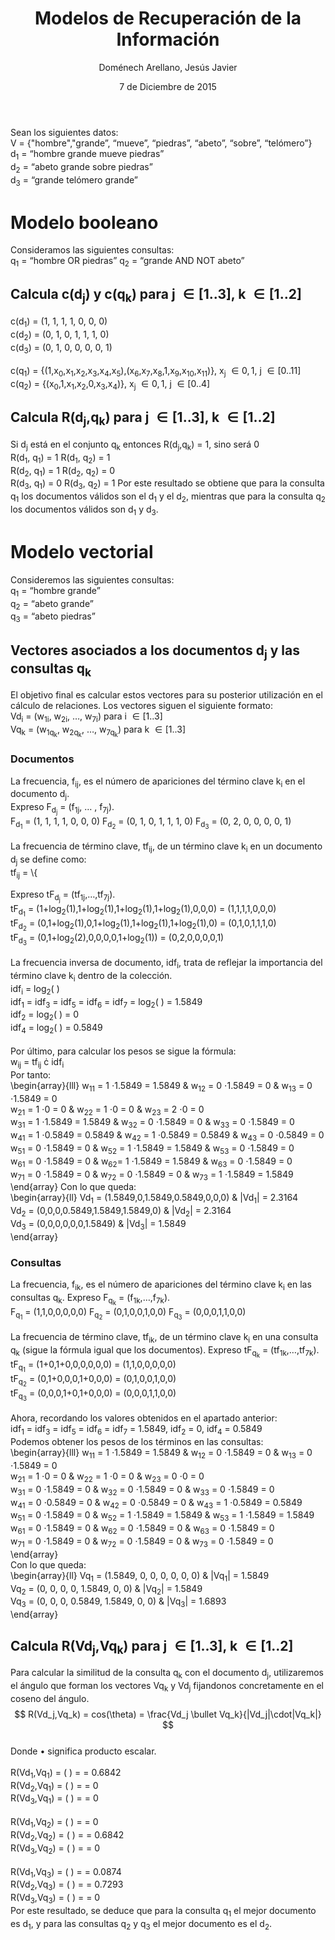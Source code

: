 #+title: Modelos de Recuperación de la Información
#+author: Doménech Arellano, Jesús Javier
#+date: 7 de Diciembre de 2015
Sean los siguientes datos:\\
V = {"hombre","grande”, “mueve”, “piedras”, “abeto”, “sobre”, “telómero”}\\
d_1 = “hombre grande mueve piedras”\\
d_2 = “abeto grande sobre piedras”\\
d_3 = “grande telómero grande”
* Modelo booleano
Consideramos las siguientes consultas:\\
q_1 = “hombre OR piedras” \hspace{ 2 mm} q_2 = “grande AND NOT abeto”
** Calcula c(d_j) y c(q_k) para j \in [1..3], k \in [1..2]
c(d_1) = (1, 1, 1, 1, 0, 0, 0)\\
c(d_2) = (0, 1, 0, 1, 1, 1, 0)\\
c(d_3) = (0, 1, 0, 0, 0, 0, 1)\\
\\
c(q_1) = {(1,x_0,x_1,x_2,x_3,x_4,x_5),(x_6,x_7,x_8,1,x_9,x_{10},x_{11})}, x_j \in {0,1}, j \in [0..11]\\
c(q_2) = {(x_0,1,x_1,x_2,0,x_3,x_4)}, x_j \in {0,1}, j \in [0..4]
** Calcula R(d_j,q_k) para j \in [1..3], k \in [1..2]
Si d_j está en el conjunto q_k entonces R(d_j,q_k) = 1, sino será 0\\
R(d_1, q_1) = 1 \hspace{10 mm} R(d_1, q_2) = 1\\
R(d_2, q_1) = 1 \hspace{10 mm} R(d_2, q_2) = 0\\
R(d_3, q_1) = 0 \hspace{10 mm} R(d_3, q_2) = 1
Por este resultado se obtiene que para la consulta q_1 los documentos
válidos son el d_1 y el d_2, mientras que para la consulta q_2 los
documentos válidos son d_1 y d_3.
* Modelo vectorial
Consideremos las siguientes consultas:\\
q_1 = “hombre grande”\\
q_2 = “abeto grande”\\
q_3 = “abeto piedras”
** Vectores asociados a los documentos d_j y las consultas q_k
El objetivo final es calcular estos vectores para su posterior
utilización en el cálculo de relaciones. Los vectores siguen el
siguiente formato:\\
Vd_i = (w_{1i}, w_{2i}, ..., w_{7i}) para i \in [1..3]\\
Vq_k = (w_{1q_k}, w_{2q_k}, ..., w_{7q_k}) para k \in [1..3]
*** Documentos
La frecuencia, f_{ij}, es el número de apariciones del término clave k_i en el
documento d_j.\\
Expreso F_{d_j} = (f_{1j}, ... , f_{7j}).\\
F_{d_1} = (1, 1, 1, 1, 0, 0, 0) \hspace{2 mm} F_{d_2} = (0, 1, 0, 1,
1, 1, 0) \hspace{2 mm} F_{d_3} = (0, 2, 0, 0, 0, 0, 1) \\
\\
La frecuencia de término clave, tf_{ij}, de un término clave k_i en un
documento d_j se define como:\\
tf_{ij} = 
\left\{
	\begin{array}{ll}
		1 + log(f_{ij}) & \mbox{if } f_{ij} > 0 \\
		0 & \mbox{if } x = 0
	\end{array}
\right
Expreso tF_{d_j} = (tf_{1j},...,tf_{7j}).\\
tF_{d_1} = (1+log_2(1),1+log_2(1),1+log_2(1),1+log_2(1),0,0,0) =
(1,1,1,1,0,0,0) \\
tF_{d_2} = (0,1+log_2(1),0,1+log_2(1),1+log_2(1),1+log_2(1),0) =
(0,1,0,1,1,1,0) \\
tF_{d_3} = (0,1+log_2(2),0,0,0,0,1+log_2(1)) = (0,2,0,0,0,0,1) \\
\\
La frecuencia inversa de documento, idf_{i}, trata de reflejar la
importancia del término clave k_i dentro de la colección.\\
idf_i = log_2\left( \frac{N}{n_i} \right) \\
idf_1 = idf_3 = idf_5 = idf_6 = idf_7 = log_2\left( \frac{3}{1}
\right) = 1.5849 \\
idf_2 = log_2\left( \frac{3}{3} \right) = 0 \\
idf_4 = log_2\left( \frac{3}{2} \right) = 0.5849 \\
\\
Por último, para calcular los pesos se sigue la fórmula:\\
w_{ij} = tf_{ij} \cdot idf_i\\
Por tanto:\\
\begin{array}{lll}
w_{11} = 1 \cdot 1.5849 = 1.5849 & w_{12} = 0 \cdot 1.5849 = 0 & w_{13} = 0 \cdot 1.5849 = 0 \\
w_{21} = 1 \cdot 0 = 0 & w_{22} = 1 \cdot 0 = 0 & w_{23} = 2 \cdot 0 = 0 \\
w_{31} = 1 \cdot 1.5849 = 1.5849 & w_{32} = 0 \cdot 1.5849 = 0 & w_{33} = 0 \cdot 1.5849 = 0 \\
w_{41} = 1 \cdot 0.5849 = 0.5849 & w_{42} = 1 \cdot 0.5849 = 0.5849 & w_{43} = 0 \cdot 0.5849 = 0 \\
w_{51} = 0 \cdot 1.5849 = 0 & w_{52} = 1 \cdot 1.5849 = 1.5849 & w_{53} = 0 \cdot 1.5849 = 0 \\
w_{61} = 0 \cdot 1.5849 = 0 & w_{62}= 1 \cdot 1.5849 = 1.5849 & w_{63} = 0 \cdot 1.5849 = 0 \\
w_{71} = 0 \cdot 1.5849 = 0 & w_{72} = 0 \cdot 1.5849 = 0 & w_{73} = 1 \cdot 1.5849 = 1.5849 \\
\end{array}
Con lo que queda:\\
\begin{array}{ll}
Vd_1 = (1.5849,0,1.5849,0.5849,0,0,0) & |Vd_1| = 2.3164 \\
Vd_2 = (0,0,0,0.5849,1.5849,1.5849,0) & |Vd_2| = 2.3164 \\
Vd_3 = (0,0,0,0,0,0,1.5849) & |Vd_3| = 1.5849\\ 
\end{array}
*** Consultas
La frecuencia, f_{ik}, es el número de apariciones del término clave k_i en las
consultas q_k. Expreso F_{q_k} = (f_{1k},...,f_{7k}).\\
F_{q_1} = (1,1,0,0,0,0,0) \hspace{2 mm} F_{q_2} = (0,1,0,0,1,0,0)
\hspace{2 mm} F_{q_3} = (0,0,0,1,1,0,0)\\
\\
La frecuencia de término clave, tf_{ik}, de un término clave k_i en
una consulta q_k (sigue la fórmula igual que los documentos). Expreso
tF_{q_k} = (tf_{1k},...,tf_{7k}). \\ 
tF_{q_1} = (1+0,1+0,0,0,0,0,0) = (1,1,0,0,0,0,0)\\
tF_{q_2} = (0,1+0,0,0,1+0,0,0) = (0,1,0,0,1,0,0)\\
tF_{q_3} = (0,0,0,1+0,1+0,0,0) = (0,0,0,1,1,0,0)\\
\\
Ahora, recordando los valores obtenidos en el apartado anterior:\\
idf_1 = idf_3 = idf_5 = idf_6 = idf_7 = 1.5849, \hspace{2 mm} idf_2 = 0, \hspace{2 mm} idf_4 = 0.5849 \\

Podemos obtener los pesos de los términos en las consultas:\\
\begin{array}{lll}
w_{11} = 1 \cdot 1.5849 = 1.5849 & w_{12} = 0 \cdot 1.5849 = 0 & w_{13} = 0 \cdot 1.5849 = 0 \\
w_{21} = 1 \cdot 0 = 0 & w_{22} = 1 \cdot 0 = 0 & w_{23} = 0 \cdot 0 = 0\\
w_{31} = 0 \cdot 1.5849 = 0 & w_{32} = 0 \cdot 1.5849 = 0 & w_{33} = 0 \cdot 1.5849 = 0 \\
w_{41} = 0 \cdot 0.5849 = 0 & w_{42} = 0 \cdot 0.5849 = 0 & w_{43} = 1 \cdot 0.5849 = 0.5849 \\
w_{51} = 0 \cdot 1.5849 = 0 & w_{52} = 1 \cdot 1.5849 = 1.5849 & w_{53} = 1 \cdot 1.5849 = 1.5849 \\
w_{61} = 0 \cdot 1.5849 = 0 & w_{62} = 0 \cdot 1.5849 = 0 & w_{63} = 0 \cdot 1.5849 = 0 \\
w_{71} = 0 \cdot 1.5849 = 0 & w_{72} = 0 \cdot 1.5849 = 0 & w_{73} = 0 \cdot 1.5849 = 0 \\
\end{array}
\\
Con lo que queda:\\
\begin{array}{ll}
Vq_1 = (1.5849, 0, 0, 0, 0, 0, 0) & |Vq_1| = 1.5849\\
Vq_2 = (0, 0, 0, 0, 1.5849, 0, 0) & |Vq_2| = 1.5849\\
Vq_3 = (0, 0, 0, 0.5849, 1.5849, 0, 0) & |Vq_3| = 1.6893\\
\end{array}
** Calcula R(Vd_j,Vq_k) para j \in [1..3], k \in [1..2]
Para calcular la similitud de la consulta q_k con el documento d_j,
utilizaremos el ángulo que forman los vectores Vq_k y Vd_j fijandonos
concretamente en el coseno del ángulo.\\
$$ R(Vd_j,Vq_k) = cos(\theta) =  \frac{Vd_j \bullet Vq_k}{|Vd_j|\cdot|Vq_k|} $$
\\
Donde \bullet significa producto escalar.\\
\\
R(Vd_1,Vq_1) = \left( \frac{Vd_1 \bullet Vq_1}{2.3164\cdot1.5849} \right) =
\frac{2.5119}{3.6712} = 0.6842\\
R(Vd_2,Vq_1) = \left( \frac{Vd_2 \bullet Vq_1}{2.3164\cdot1.5849} \right) =
\frac{0}{3.6712} = 0 \\
R(Vd_3,Vq_1) = \left( \frac{Vd_3 \bullet Vq_1}{1.5849\cdot1.5849} \right) =
\frac{0}{2.5119} = 0\\
\\
R(Vd_1,Vq_2) = \left( \frac{Vd_1 \bullet Vq_2}{2.3164\cdot1.5849} \right) =
\frac{0}{3.6712} = 0\\
R(Vd_2,Vq_2) = \left( \frac{Vd_2 \bullet Vq_2}{2.3164\cdot1.5849} \right) =
\frac{2.5119}{3.6712} = 0.6842\\
R(Vd_3,Vq_2) = \left( \frac{Vd_3 \bullet Vq_2}{1.5849\cdot1.5849} \right) =
\frac{0}{2.5119} = 0\\
\\
R(Vd_1,Vq_3) = \left( \frac{Vd_1 \bullet Vq_3}{2.3164\cdot1.6893} \right) =
\frac{0.3421}{3.9130} = 0.0874\\
R(Vd_2,Vq_3) = \left( \frac{Vd_2 \bullet Vq_3}{2.3164\cdot1.6893} \right) =
\frac{2.854}{3.9130} = 0.7293\\
R(Vd_3,Vq_3) = \left( \frac{Vd_3 \bullet Vq_3}{1.5849\cdot1.6893} \right) =
\frac{0}{2.6773} = 0\\ 

Por este resultado, se deduce que para la consulta q_1 el mejor
documento es d_1, y para las consultas q_2 y q_3 el mejor documento
es el d_2.


